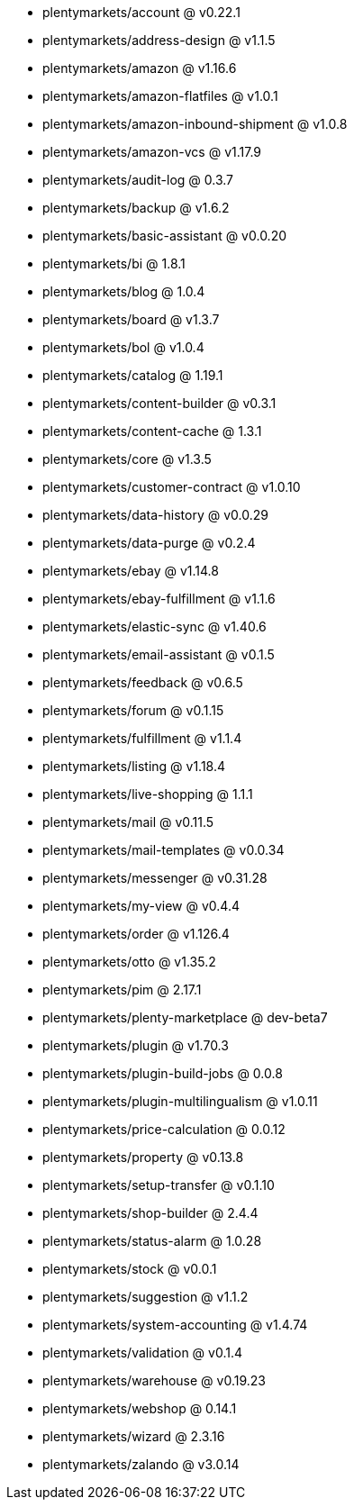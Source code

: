 * plentymarkets/account @ v0.22.1
* plentymarkets/address-design @ v1.1.5
* plentymarkets/amazon @ v1.16.6
* plentymarkets/amazon-flatfiles @ v1.0.1
* plentymarkets/amazon-inbound-shipment @ v1.0.8
* plentymarkets/amazon-vcs @ v1.17.9
* plentymarkets/audit-log @ 0.3.7
* plentymarkets/backup @ v1.6.2
* plentymarkets/basic-assistant @ v0.0.20
* plentymarkets/bi @ 1.8.1
* plentymarkets/blog @ 1.0.4
* plentymarkets/board @ v1.3.7
* plentymarkets/bol @ v1.0.4
* plentymarkets/catalog @ 1.19.1
* plentymarkets/content-builder @ v0.3.1
* plentymarkets/content-cache @ 1.3.1
* plentymarkets/core @ v1.3.5
* plentymarkets/customer-contract @ v1.0.10
* plentymarkets/data-history @ v0.0.29
* plentymarkets/data-purge @ v0.2.4
* plentymarkets/ebay @ v1.14.8
* plentymarkets/ebay-fulfillment @ v1.1.6
* plentymarkets/elastic-sync @ v1.40.6
* plentymarkets/email-assistant @ v0.1.5
* plentymarkets/feedback @ v0.6.5
* plentymarkets/forum @ v0.1.15
* plentymarkets/fulfillment @ v1.1.4
* plentymarkets/listing @ v1.18.4
* plentymarkets/live-shopping @ 1.1.1
* plentymarkets/mail @ v0.11.5
* plentymarkets/mail-templates @ v0.0.34
* plentymarkets/messenger @ v0.31.28
* plentymarkets/my-view @ v0.4.4
* plentymarkets/order @ v1.126.4
* plentymarkets/otto @ v1.35.2
* plentymarkets/pim @ 2.17.1
* plentymarkets/plenty-marketplace @ dev-beta7
* plentymarkets/plugin @ v1.70.3
* plentymarkets/plugin-build-jobs @ 0.0.8
* plentymarkets/plugin-multilingualism @ v1.0.11
* plentymarkets/price-calculation @ 0.0.12
* plentymarkets/property @ v0.13.8
* plentymarkets/setup-transfer @ v0.1.10
* plentymarkets/shop-builder @ 2.4.4
* plentymarkets/status-alarm @ 1.0.28
* plentymarkets/stock @ v0.0.1
* plentymarkets/suggestion @ v1.1.2
* plentymarkets/system-accounting @ v1.4.74
* plentymarkets/validation @ v0.1.4
* plentymarkets/warehouse @ v0.19.23
* plentymarkets/webshop @ 0.14.1
* plentymarkets/wizard @ 2.3.16
* plentymarkets/zalando @ v3.0.14
